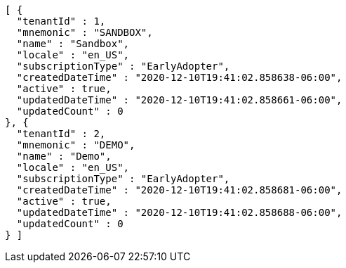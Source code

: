 [source,options="nowrap"]
----
[ {
  "tenantId" : 1,
  "mnemonic" : "SANDBOX",
  "name" : "Sandbox",
  "locale" : "en_US",
  "subscriptionType" : "EarlyAdopter",
  "createdDateTime" : "2020-12-10T19:41:02.858638-06:00",
  "active" : true,
  "updatedDateTime" : "2020-12-10T19:41:02.858661-06:00",
  "updatedCount" : 0
}, {
  "tenantId" : 2,
  "mnemonic" : "DEMO",
  "name" : "Demo",
  "locale" : "en_US",
  "subscriptionType" : "EarlyAdopter",
  "createdDateTime" : "2020-12-10T19:41:02.858681-06:00",
  "active" : true,
  "updatedDateTime" : "2020-12-10T19:41:02.858688-06:00",
  "updatedCount" : 0
} ]
----
